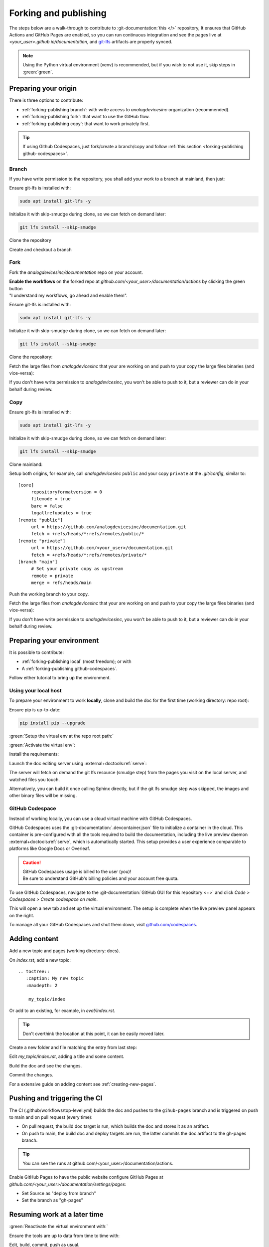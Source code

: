 .. _forking-publishing:

Forking and publishing
======================

The steps below are a walk-through to contribute to
:git-documentation:`this </>` repository,
It ensures that GitHub Actions and GitHub Pages are enabled, so you can run
continuous integration and see the pages live at *<your_user>.github.io/documentation*,
and `git-lfs <https://git-lfs.com/>`__ artifacts are properly synced.

.. note::

   Using the Python virtual environment (venv) is recommended, but if you wish
   to not use it, skip steps in :green:`green`.

Preparing your origin
---------------------

There is three options to contribute:

* :ref:`forking-publishing branch`: with write access to *analogdevicesinc* organization (recommended).
* :ref:`forking-publishing fork`: that want to use the GitHub flow.
* :ref:`forking-publishing copy`: that want to work privately first.

.. tip::

   If using Github Codespaces, just fork/create a branch/copy and follow
   :ref:`this section <forking-publishing github-codespaces>`.

.. _forking-publishing branch:

Branch
~~~~~~

If you have write permission to the repository, you shall add your work to a
branch at mainland, then just:

Ensure git-lfs is installed with:

.. code:: bash

   sudo apt install git-lfs -y

Initialize it with skip-smudge during clone, so we can fetch on demand later:

.. code:: shell

   git lfs install --skip-smudge

Clone the repository

.. shell::

   $git clone https://github.com/analogdevicesinc/documentation \
   $    --origin public \
   $    --depth 10 \
   $    -- documentation
   $cd documentation

Create and checkout a branch

.. shell::

   ~/documentation
   $git checkout -b <your_branch>

.. _forking-publishing fork:

Fork
~~~~

Fork the *analogdevicesinc/documentation* repo on your account.

| **Enable the workflows** on the forked repo at *github.com/<your_user>/documentation/actions*
  by clicking the green button
| "I understand my workflows, go ahead and enable them".

Ensure git-lfs is installed with:

.. code:: bash

   sudo apt install git-lfs -y

Initialize it with skip-smudge during clone, so we can fetch on demand later:

.. code:: shell

   git lfs install --skip-smudge

Clone the repository:

.. shell::

   $git clone https://github.com/<your_user>/documentation \
   $    --origin public \
   $    --depth 10 -- documentation
   $cd documentation


Fetch the large files from *analogdevicesinc* that your are working on and push
to your copy the large files binaries (and vice-versa):

.. shell::

   ~/documentation
   $git lfs pull public -I file_basename
   $git lfs push private --all

If you don't have write permission to *analogdevicesinc*, you won't be able
to push to it, but a reviewer can do in your behalf during review.

.. _forking-publishing copy:

Copy
~~~~

Ensure git-lfs is installed with:

.. code:: bash

   sudo apt install git-lfs -y

Initialize it with skip-smudge during clone, so we can fetch on demand later:

.. code:: shell

   git lfs install --skip-smudge

Clone mainland:

.. shell::

   $git clone https://github.com/analogdevicesinc/documentation \
   $    --origin public \
   $    --depth 10 -- documentation
   $cd documentation

Setup both origins, for example, call *analogdevicesinc* ``public`` and your
copy ``private`` at the *.git/config*, similar to:

::

   [core]
   	repositoryformatversion = 0
   	filemode = true
   	bare = false
   	logallrefupdates = true
   [remote "public"]
   	url = https://github.com/analogdevicesinc/documentation.git
   	fetch = +refs/heads/*:refs/remotes/public/*
   [remote "private"]
   	url = https://github.com/<your_user>/documentation.git
   	fetch = +refs/heads/*:refs/remotes/private/*
   [branch "main"]
        # Set your private copy as upstream
   	remote = private
   	merge = refs/heads/main


Push the working branch to your copy.

.. shell::

   ~/documentation
   $git push private main:main

Fetch the large files from *analogdevicesinc* that your are working on and push
to your copy the large files binaries (and vice-versa):

.. shell::

   ~/documentation
   $git lfs pull public -I file_basename
   $git lfs push private --all

If you don't have write permission to *analogdevicesinc*, you won't be able
to push to it, but a reviewer can do in your behalf during review.

Preparing your environment
--------------------------

It is possible to contribute:

* :ref:`forking-publishing local` (most freedom); or with
* A :ref:`forking-publishing github-codespaces`.

Follow either tutorial to bring up the environment.

.. _forking-publishing local:

Using your local host
~~~~~~~~~~~~~~~~~~~~~

To prepare your environment to work **locally**,
clone and build the doc for the first time (working directory: repo root):

Ensure pip is up-to-date:

.. code:: bash

   pip install pip --upgrade

:green:`Setup the virtual env at the repo root path:`

.. shell::

   ~/documentation
   $python -m venv ./venv

:green:`Activate the virtual env`:

.. shell::

   ~/documentation
   $source ./venv/scripts/activate

Install the requirements:

.. shell::

   ~/documentation
   $(cd docs ; pip install -r requirements.txt --upgrade)

Launch the doc editing server using :external+doctools:ref:`serve`:

.. shell::

   ~/documentation
   $(cd docs ; adoc serve)

The server will fetch on demand the git lfs resource (smudge step) from the
pages you visit on the local server, and watched files you touch.

Alternatively, you can build it once calling Sphinx directly, but if the git lfs
smudge step was skipped, the images and other binary files will be missing.

.. shell::

   ~/documentation
   $(cd docs ; make html)

.. _forking-publishing github-codespaces:

GitHub Codespace
~~~~~~~~~~~~~~~~

Instead of working locally, you can use a cloud virtual machine with
GitHub Codespaces.

GitHub Codespaces uses the :git-documentation:`.devcontainer.json` file to
initialize a container in the cloud.
This container is pre-configured with all the tools required to build the
documentation, including the live preview daemon :external+doctools:ref:`serve`,
which is automatically started.
This setup provides a user experience comparable to platforms like Google Docs
or Overleaf.

.. caution::

   | GitHub Codespaces usage is billed to the user (you)!
   | Be sure to understand GitHub's billing policies and your account free quota.

To use GitHub Codespaces, navigate to the
:git-documentation:`GitHub GUI for this repository <+>` and click
*Code > Codespaces > Create codespace on main*.

This will open a new tab and set up the virtual environment.
The setup is complete  when the live preview panel appears on the right.

To manage all your GitHub Codespaces and shut them down, visit
`github.com/codespaces <https://github.com/codespaces>`__.

Adding content
--------------

Add a new topic and pages (working directory: docs).

On *index.rst*, add a new topic:

::

   .. toctree::
      :caption: My new topic
      :maxdepth: 2

       my_topic/index

Or add to an existing, for example, in *eval/index.rst*.

.. tip::

   Don't overthink the location at this point, it can be easily moved later.

Create a new folder and file matching the entry from last step:

.. shell::

   ~/documentation/docs
   $mkdir my_topic; touch my_topic/index.rst

Edit *my_topic/index.rst*, adding a title and some content.

Build the doc and see the changes.

Commit the changes.

For a extensive guide on adding content see :ref:`creating-new-pages`.

Pushing and triggering the CI
-----------------------------

The CI (.github/workflows/top-level.yml) builds the doc and pushes to the
``gihub-pages`` branch and is triggered on push to main and on pull request
(every time):

* On pull request, the build doc target is run, which builds the doc and stores it as an artifact.
* On push to main, the build doc and deploy targets are run, the latter commits the doc artifact to the gh-pages branch.

.. tip::

   You can see the runs at github.com/<your_user>/documentation/actions.

Enable GitHub Pages to have the public website
configure GitHub Pages at *github.com/<your_user>/documentation/settings/pages*:

* Set Source as "deploy from branch"
* Set the branch as "gh-pages"

Resuming work at a later time
-----------------------------

:green:`Reactivate the virtual environment with:`

.. shell::

   ~/documentation
   $source ./venv/scripts/activate

Ensure the tools are up to data from time to time with:

.. shell::

   ~/documentation
   $(cd docs ; pip install -r requirements.txt --upgrade)

Edit, build, commit, push as usual.

Understanding git lfs
---------------------

Since git lfs is not that common in the wild, it may be tricky to get the hang
of it.

First of all, the basics:
lfs replaces binaries files with pointers, and stores the binaries outside the
git repository, in an external server.

When you do ``git clone/pull``, by default lfs will also download the binaries
at the "smudge" step.
But instead, we recommend to change this behaviour by setting globally
``git lfs install --skip-smudge`` or temporally with ``GIT_LFS_SKIP_SMUDGE=1``
environment variable and then fetch the artifacts on demand, either by the
``git lfs pull public -I file_basename`` or letting :external+doctools:ref:`serve` handle it.
This method on-demand saves a lot of bandwidth and time.

If during a clone or pull you obtain the error:

::

   Encountered <n> file(s) that should have been pointers

That simply means that someone pushed files to remote that should have been
pointers (defined in the *.gitattributes* file).
And to fix is simple:

.. shell::

   $git add --renormalize .
   $git commit -m "lfs: convert binary files to pointers" --signoff
   $git push

And advise the committer to ensure he has git lfs enabled with
``git lfs install``.

